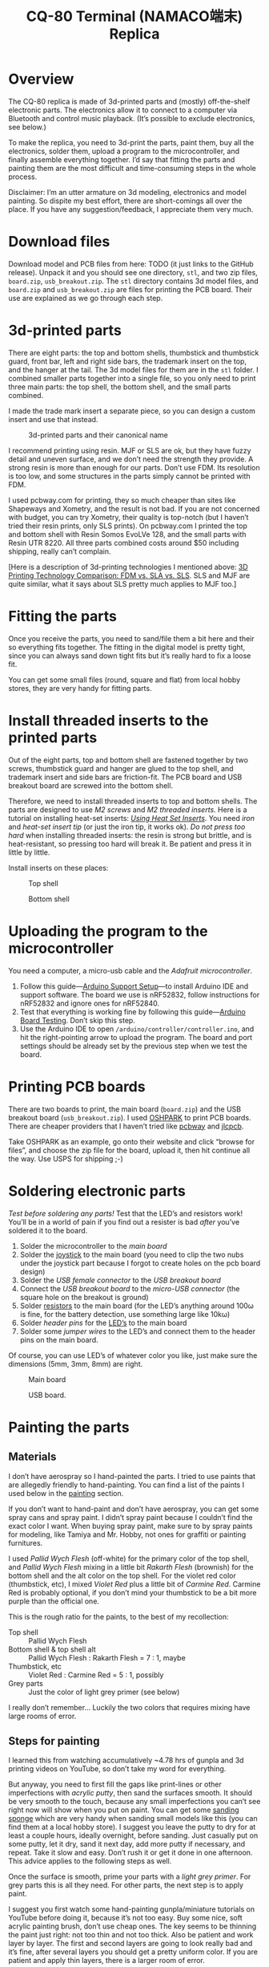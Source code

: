 #+TITLE: CQ-80 Terminal (NAMACO端末) Replica
#+HTML_HEAD: <link id="style" rel="stylesheet" type="text/css" href="./style.css"/>
#+OPTIONS: ^:nil

* Overview
The CQ-80 replica is made of 3d-printed parts and (mostly) off-the-shelf electronic parts. The electronics allow it to connect to a computer via Bluetooth and control music playback. (It’s possible to exclude electronics, see below.)

To make the replica, you need to 3d-print the parts, paint them, buy all the electronics, solder them, upload a program to the microcontroller, and finally assemble everything together. I’d say that fitting the parts and painting them are the most difficult and time-consuming steps in the whole process.

Disclaimer: I’m an utter armature on 3d modeling, electronics and model painting. So dispite my best effort, there are short-comings all over the place. If you have any suggestion/feedback, I appreciate them very much.

* Download files

Download model and PCB files from here: TODO (it just links to the GitHub release). Unpack it and you should see one directory, =stl=, and two zip files, =board.zip=, =usb_breakout.zip=. The =stl= directory contains 3d model files, and =board.zip= and =usb_breakout.zip= are files for printing the PCB board. Their use are explained as we go through each step.

* 3d-printed parts
There are eight parts: the top and bottom shells, thumbstick and thumbstick guard, front bar, left and right side bars, the trademark insert on the top, and the hanger at the tail. The 3d model files for them are in the =stl= folder. I combined smaller parts together into a single file, so you only need to print three main parts: the top shell, the bottom shell, and the small parts combined.

I made the trade mark insert a separate piece, so you can design a custom insert and use that instead.

#+caption: 3d-printed parts and their canonical name
#+attr_html: :width 100%
#+attr_latex: :width 400px
[[./img/parts-expl.jpeg]]

I recommend printing using resin. MJF or SLS are ok, but they have fuzzy detail and uneven surface, and we don’t need the strength they provide. A strong resin is more than enough for our parts. Don’t use FDM. Its resolution is too low, and some structures in the parts simply cannot be printed with FDM.

I used pcbway.com for printing, they so much cheaper than sites like Shapeways and Xometry, and the result is not bad. If you are not concerned with budget, you can try Xometry, their quality is top-notch (but I haven’t tried their resin prints, only SLS prints). On pcbway.com I printed the top and bottom shell with Resin Somos EvoLVe 128, and the small parts with Resin UTR 8220. All three parts combined costs around $50 including shipping, really can’t complain.

[Here is a description of 3d-printing technologies I mentioned above: [[https://formlabs.com/blog/fdm-vs-sla-vs-sls-how-to-choose-the-right-3d-printing-technology/][3D Printing Technology Comparison: FDM vs. SLA vs. SLS]]. SLS and MJF are quite similar, what it says about SLS pretty much applies to MJF too.]

* Fitting the parts

Once you receive the parts, you need to sand/file them a bit here and their so everything fits together. The fitting in the digital model is pretty tight, since you can always sand down tight fits but it’s really hard to fix a loose fit.

You can get some small files (round, square and flat) from local hobby stores, they are very handy for fitting parts.

* Install threaded inserts to the printed parts
Out of the eight parts, top and bottom shell are fastened together by two screws, thumbstick guard and hanger are glued to the top shell, and trademark insert and side bars are friction-fit. The PCB board and USB breakout board are screwed into the bottom shell.

Therefore, we need to install threaded inserts to top and bottom shells. The parts are designed to use [[M2 screws][M2 screws]] and [[M2 threaded inserts][M2 threaded inserts]]. Here is a tutorial on installing heat-set inserts: /[[https://markforged.com/resources/blog/heat-set-inserts][Using Heat Set Inserts]]/. You need [[soldering iron][iron]] and [[heat-set insert tip][heat-set insert tip]] (or just the iron tip, it works ok). /Do not press too hard/ when installing threaded inserts: the resin is strong but brittle, and is heat-resistant, so pressing too hard will break it. Be patient and press it in little by little.

Install inserts on these places:

#+caption: Top shell
#+attr_html: :width 100%
#+attr_latex: :width 400px
[[./img/top-expl.jpeg]]

#+caption: Bottom shell
#+attr_html: :width 100%
#+attr_latex: :width 400px
[[./img/bottom-expl.jpeg]]

* Uploading the program to the microcontroller
You need a computer, a micro-usb cable and the [[feather nrf52][Adafruit microcontroller]].

1. Follow this guide—[[https://learn.adafruit.com/bluefruit-nrf52-feather-learning-guide/arduino-bsp-setup][Arduino Support Setup]]—to install Arduino IDE and support software. The board we use is nRF52832, follow instructions for nRF52832 and ignore ones for nRF52840.
1. Test that everything is working fine by following this guide—[[https://learn.adafruit.com/bluefruit-nrf52-feather-learning-guide/arduino-board-setup][Arduino Board Testing]]. Don’t skip this step.
1. Use the Arduino IDE to open =/arduino/controller/controller.ino=, and hit the right-pointing arrow to upload the program. The board and port settings should be already set by the previous step when we test the board.

* Printing PCB boards
There are two boards to print, the main board (=board.zip=) and the USB breakout board (=usb_breakout.zip=). I used [[https://oshpark.com/][OSHPARK]] to print PCB boards. There are cheaper providers that I haven’t tried like [[https://www.pcbway.com/][pcbway]] and [[https://jlcpcb.com/][jlcpcb]].

Take OSHPARK as an example, go onto their website and click “browse for files”, and choose the zip file for the board, upload it, then hit continue all the way. Use USPS for shipping ;-)

* Soldering electronic parts
/Test before soldering any parts!/ Test that the LED’s and resistors work! You’ll be in a world of pain if you find out a resister is bad /after/ you’ve soldered it to the board.

1. Solder the microcontroller to the [[main board][main board]]
1. Solder the [[joystick][joystick]] to the main board (you need to clip the two nubs under the joystick part because I forgot to create holes on the pcb board design)
1. Solder the [[usb type-A connector][USB female connector]] to the [[usb breakout][USB breakout board]]
1. Connect the [[usb breakout][USB breakout board]] to the [[misco-USB connector][micro-USB connector]] (the square hole on the breakout is ground)
1. Solder [[resistors][resistors]] to the main board (for the LED’s anything around 100ω is fine, for the battery detection, use something large like 10kω)
1. Solder [[header pins][header pins]] for the [[LED’s][LED’s]] to the main board
1. Solder some [[jumper wires][jumper wires]] to the LED’s and connect them to the header pins on the main board.

Of course, you can use LED’s of whatever color you like, just make sure the dimensions (5mm, 3mm, 8mm) are right.

#+caption: Main board
#+attr_html: :width 100%
#+attr_latex: :width 400px
[[./img/board-expl.jpeg]]

#+caption: USB board.
#+attr_html: :width 100%
#+attr_latex: :width 400px
[[./img/usb-expl.jpeg]]

* Painting the parts
** Materials

I don’t have aerospray so I hand-painted the parts. I tried to use paints that are allegedly friendly to hand-painting. You can find a list of the paints I used below in the [[painting][painting]] section.

If you don’t want to hand-paint and don’t have aerospray, you can get some spray cans and spray paint. I didn’t spray paint because I couldn’t find the exact color I want. When buying spray paint, make sure to by spray paints for modeling, like Tamiya and Mr. Hobby, not ones for graffiti or painting furnitures.

I used [[Pallid Wych Flesh][Pallid Wych Flesh]] (off-white) for the primary color of the top shell, and [[Pallid Wych Flesh][Pallid Wych Flesh]] mixing in a little bit [[Rakarth Flesh][Rakarth Flesh]] (brownish) for the bottom shell and the alt color on the top shell. For the violet red color (thumbstick, etc), I mixed [[Violet Red][Violet Red]] plus a little bit of [[Carmine Red][Carmine Red]]. Carmine Red is probably optional, if you don’t mind your thumbstick to be a bit more purple than the official one.

This is the rough ratio for the paints, to the best of my recollection:

- Top shell :: Pallid Wych Flesh
- Bottom shell & top shell alt :: Pallid Wych Flesh : Rakarth Flesh = 7 : 1, maybe
- Thumbstick, etc :: Violet Red : Carmine Red = 5 : 1, possibly
- Grey parts :: Just the color of light grey primer (see below)

I really don’t remember... Luckily the two colors that requires mixing have large rooms of error.

** Steps for painting
I learned this from watching accumulatively ~4.78 hrs of gunpla and 3d printing videos on YouTube, so don’t take my word for everything.

But anyway, you need to first fill the gaps like print-lines or other imperfections with [[acrylic putty][acrylic putty]], then sand the surfaces smooth. It should be very smooth to the touch, because any small imperfections you can’t see right now will show when you put on paint. You can get some [[./photos/sanding-sponge.jpeg][sanding sponge]] which are very handy when sanding small models like this (you can find them at a local hobby store). I suggest you leave the putty to dry for at least a couple hours, ideally overnight, before sanding. Just casually put on some putty, let it dry, sand it next day, add more putty if necessary, and repeat. Take it slow and easy. Don’t rush it or get it done in one afternoon. This advice applies to the following steps as well.

Once the surface is smooth, prime your parts with a [[light grey primer][light grey primer]]. For grey parts this is all they need. For other parts, the next step is to apply paint.

I suggest you first watch some hand-painting gunpla/miniature tutorials on YouTube before doing it, because it’s not too easy. Buy some nice, soft acrylic painting brush, don’t use cheap ones. The key seems to be thinning the paint just right: not too thin and not too thick. Also be patient and work layer by layer. The first and second layers are going to look really bad and it’s fine, after several layers you should get a pretty uniform color. If you are patient and apply thin layers, there is a larger room of error.

Finally, let the paint dry for a couple of hours and spray all the parts with a layer or two of clear top-coat to protect the paint. I used [[gloss top-coat][gloss top-coat]] because the in-game render seems to be glossy. And the end result is indeed very nice. If you want, you can use flat or half-gloss top-coat. After applying the top-coat, I suggest you to leave it along for at least a couple hours, ideally a day before touching it.

* Assembly
Bottom shell:
1. Install the LED’s. I suggest using hot glue gun to glue them in-place. Also make sure you test the LED’s before gluing them.
1. Screw the USB breakout to the bottom shell
1. Plug in the battery to the microcontroller
1. Plug in the micro USB plug to the micro controller
1. Screw the main board to the bottom shell, tuck the battery under the main board

Top shell:
1. Glue the thumstick guard into place, I used super glue
1. Glue the LED’s into place, I used hot glue gun
1. Glue the hanger into place (super glue)
1. Glue the front bars (super glue)

Assemble:
1. Plug in LED’s wires to the main board
1. Install the thumbstick
1. Screw the top and bottom shell together
1. Install side bars.

#+caption: Installing the USB breakout board. Technically you only need to connect the +5 and GNU pins, like I did here. These two pins allows you to charge the battery through the USB port. But if you connect all four pins, you can use the USB port for uploading programs as well.
#+attr_html: :width 100%
#+attr_latex: :width 400px
[[./img/assemble-bottom-1.jpeg]]

#+caption: Installing the main board.
#+attr_html: :width 100%
#+attr_latex: :width 400px
[[./img/assemble-bottom-2.jpeg]]

* Caring on the paint
Even though we sprayed a protective top-coat, the paint is still easily damaged: I’ve had small dents on the CQ-80 that are deep enough to reveal underling primer. I guess spray painitng will give you a thinner and more robust paint, I’m also contemplating on using auto top-coats, I’ll report back with the result.

Anyway, the best way to protect the paint job is to not knock anything into it. Put it in a bag or a crystal coffin so nothing sharp can hit it.

* If you don’t want the electronics
It should be quite feasible to do away all the electronics, should you only want the plastic model and don’t care about the music controller functionality. It’ll also cut the cost by a lot. You still need the [[joystick][joystick]], just glue it to a cardboard or something, and glue the cardboard to the pole right under the joystick. I’d also reinforce the pole, eg, smudge a pile of hot glue around it.

* Parts listing

3d-printed parts (in the =stl= folder):
- <<top shell>> Top shell
- <<bottom shell>> Bottom shell
- <<thumbstick>> Thumbstick
- <<thumbstick guard>> Thumbstick guard
- <<front bar>> Front bar
- <<side bars>> Side bars
- <<trademark insert>> Trademark insert
- <<hanger>> Hanger

Mechanical parts:
- <<M2 screws>> M2[fn:m2] [[https://www.amazon.com/s?k=M2+screws+12mm&crid=1D6SZEUYTS1PO&sprefix=m2+screws+12m%2Caps%2C265&ref=nb_sb_noss_2][screws]] (8mm in length) × 4
- M2 screws (4mm) × 4
- <<M2 threaded inserts>> Heat-set[fn:heat-set] M2 [[https://www.amazon.com/s?k=M2+heat-set+threaded+insert+3.5+x+4&crid=2D95DDIXZW9M3&sprefix=m2+heat-set+threaded+insert+3.5+x+4%2Caps%2C109&ref=nb_sb_noss][threaded inserts]] (4mm × 3.5mm) (length × outer diameter) × 8

Printed PCB boards:
- <<main board>> Main board (=board.zip=)
- <<usb breakout>> USB breakout (=usb_breakout.zip=)

Electronic parts:
- <<feather nrf52>> [[https://www.adafruit.com/product/3406][Adafruit Feather nRF52 Bluefruit LE (nRF52832)]] (nRF52840 should also work if you know how to modify the program)
- <<lipo battery>> [[https://www.adafruit.com/product/2011][Adafruit Lithium Ion Battery 3.7V 2000mAh]]
- <<joystick>> [[https://www.amazon.com/s?k=switch+pro+controller+replacement+joystick&crid=1QX1NDCLCAWQT&sprefix=switch+pro+controller+replacement+joystick%2Caps%2C212&ref=nb_sb_noss_1][Alps RKJXV1224 joystick]] (aka switch pro controller replacement joystick)
- <<usb type-A connector>> [[https://www.digikey.com/en/products/detail/molex/1050570001/3045207?s=N4IgTCBcDaIOoFkAcA2A7GAtAOQCKDgCAAnwEYAGAVkrTNpPxAF0BfIA][Molex USB 2.0 type-A female vertical mount connector]] (product number ‎1050570001‎)
- <<misco-USB connector>> [[https://www.amazon.com/gp/product/B07G5ZY7MH/ref=ppx_yo_dt_b_search_asin_title?ie=UTF8&psc=1][USB Micro-B connector]] (anything similar-sized should work)
- Micro USB to USB cable (for uploading the program to the microcontroller)
- [[https://www.amazon.com/s?k=USB+male+to+USB+male&ref=nb_sb_noss][USB male to USB male cable]] (for charging CQ-80)

Electronic consumables:
- <<LED’s>> [[https://www.amazon.com/s?k=5mm+led&crid=1DRG7DU8VXT7J&sprefix=5mm+led%2Caps%2C145&ref=nb_sb_noss_1][5mm red LED]] × 1 (top light)
- [[https://www.amazon.com/s?k=3mm+led&crid=4JJ4EKJP17Q3&sprefix=3mm+le%2Caps%2C131&ref=nb_sb_noss_2][3mm green LED]]  × 1 (front lamp)
- [[https://www.amazon.com/s?k=8mm+led&crid=FJQQ6UVY7NAI&sprefix=8mm+led%2Caps%2C140&ref=nb_sb_noss_1][8mm white LED]] × 1 (head light)
- [[https://www.amazon.com/s?k=5mm+led&crid=1DRG7DU8VXT7J&sprefix=5mm+led%2Caps%2C145&ref=nb_sb_noss_1][5mm warm-white LED]] × 2 (side lights)
- <<resistors>> [[https://www.amazon.com/s?k=resistors&crid=1G02OHEC2Z4WT&sprefix=resistors%2Caps%2C129&ref=nb_sb_noss_1][Resistors]], 110Ω × 4, 10KΩ × 1. The resistance doesn’t have to be exact, 110Ω ones can be replaced by any resistor in the range of 50 to 300 ohms, and the 10K one can be replaced by any in the 10K-100K range.
- <<jumper wires>> [[https://www.amazon.com/s?k=jumper+wires&crid=JYYBJ45HZ3F3&sprefix=jumper+wire%2Caps%2C144&ref=nb_sb_noss_1][Jumper wires (female)]] (alternatively you can buy normal wires and [[https://www.amazon.com/s?k=dupont+pins&crid=2OT1FVWMB4KVE&sprefix=dupon+pins%2Caps%2C181&ref=nb_sb_noss][Dupont pins]] and make jump wires yourself)
- <<header pins>> [[https://www.amazon.com/s?k=header+pins&ref=nb_sb_noss][Header pins]]

<<painting>>
Painting:
- <<Pallid Wych Flesh>> [[https://www.games-workshop.com/en-US/Layer-Pallid-Wych-Flesh-2019][Citadel Colour, Layer, Pallid Wych Flesh]]
- <<Rakarth Flesh>> [[https://www.games-workshop.com/en-US/Base-Rakarth-Flesh-2019][Citadel Colour, Base, Rakarth Flesh]]
- <<Violet Red>> [[https://acrylicosvallejo.com/en/product/hobby/model-color-en/violet-red-70812/][Vallejo Model Color 70.812 Violet Red]]
- <<Carmine Red>> (optional) [[https://acrylicosvallejo.com/en/product/hobby/model-color-en/carmine-red-70908/][Vallejo Model Color 70.908 Carmine Red]]
- <<acrylic putty>> [[https://acrylicosvallejo.com/en/product/crafts/auxiliaries-decorative-arts/plastic-putty/][Vallejo 70.401 Plastic Putty]]
- <<light grey primer>> [[https://www.tamiyausa.com/shop/finishing/fine-surface-primer-l/][Tamiya Fine Surface Primer Light Grey Spray Can]]
- <<gloss top-coat>> [[https://www.mr-hobby.com/en/product2/category_11/272.html][Mr. Super Clear UV Cut Gloss Top Coat]] (Tamiya or Mr. Hobby doesn’t matter, any top-coat should work)
- Sanding sponge I mentioned earlier, should be easily found in local hobby stores

Tools:
- <<soldering iron>> Soldering kit ([[https://www.amazon.com/s?k=soldering+iron&crid=3UY9KIX3YB4JO&sprefix=soldering+iron%2Caps%2C133&ref=nb_sb_noss_1][iron & tin]], [[https://www.amazon.com/s?k=third+hand+soldering&crid=2EU1WDBW62822&sprefix=third+hand+soldering%2Caps%2C189&ref=nb_sb_noss_1][third hand]]) (for soldering and installing threaded inserts)
- <<heat-set insert tip>> (optional) [[https://www.amazon.com/dp/B08B17VQLD?psc=1&ref=ppx_yo2ov_dt_b_product_details][Heat-set insert tip]] (for installing threaded inserts)
- Acrylic brushes

[fn:m2] “M2” is the “size” of the screw, read /[[https://www.hubs.com/knowledge-base/thread-types/][Thread types: The practical engineer’s guide]]/ for some explanations.

[fn:heat-set] “Heat-set” means we melt the surrounding plastic and cool it to install the insert.

# Local Variables:
# org-html-postamble: nil
# End:
